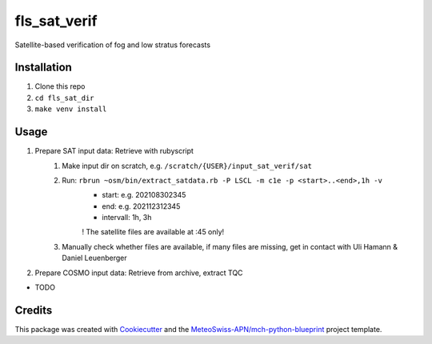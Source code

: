 =============
fls_sat_verif
=============

Satellite-based verification of fog and low stratus forecasts

Installation
------------
1. Clone this repo
2. ``cd fls_sat_dir``
3. ``make venv install``

Usage
-----
1. Prepare SAT input data: Retrieve with rubyscript
    1. Make input dir on scratch, e.g. ``/scratch/{USER}/input_sat_verif/sat``
    2. Run: ``rbrun ~osm/bin/extract_satdata.rb -P LSCL -m c1e -p <start>..<end>,1h -v``
        - start: e.g. 202108302345
        - end: e.g. 202112312345
        - intervall: 1h, 3h
        ! The satellite files are available at :45 only!
    3. Manually check whether files are available, if many files are missing, get in contact with Uli Hamann & Daniel Leuenberger
        
2. Prepare COSMO input data: Retrieve from archive, extract TQC

* TODO

Credits
-------

This package was created with `Cookiecutter`_ and the `MeteoSwiss-APN/mch-python-blueprint`_ project template.

.. _`Cookiecutter`: https://github.com/audreyr/cookiecutter
.. _`MeteoSwiss-APN/mch-python-blueprint`: https://github.com/MeteoSwiss-APN/mch-python-blueprint
